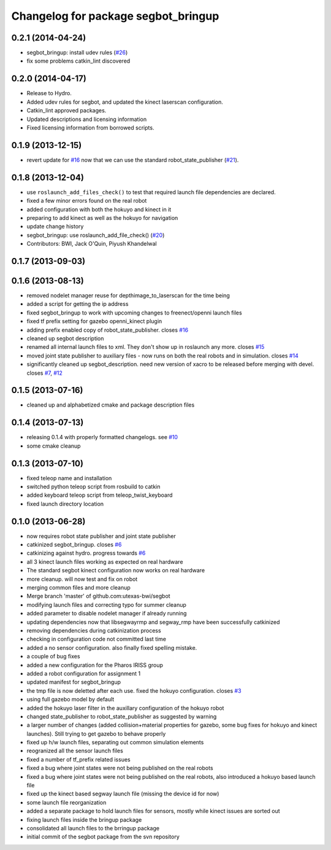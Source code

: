 ^^^^^^^^^^^^^^^^^^^^^^^^^^^^^^^^^^^^
Changelog for package segbot_bringup
^^^^^^^^^^^^^^^^^^^^^^^^^^^^^^^^^^^^

0.2.1 (2014-04-24)
------------------
* segbot_bringup: install udev rules (`#26
  <https://github.com/utexas-bwi/segbot/issues/26>`_)
* fix some problems catkin_lint discovered

0.2.0 (2014-04-17)
------------------

* Release to Hydro.
* Added udev rules for segbot, and updated the kinect laserscan
  configuration.
* Catkin_lint approved packages.
* Updated descriptions and licensing information
* Fixed licensing information from borrowed scripts.

0.1.9 (2013-12-15)
------------------
* revert update for `#16`_ now that we can use the standard
  robot_state_publisher (`#21`_).

.. _`#16`: https://github.com/utexas-bwi/segbot/issues/16
.. _`#21`: https://github.com/utexas-bwi/segbot/issues/21

0.1.8 (2013-12-04)
------------------
* use ``roslaunch_add_files_check()`` to test that required launch
  file dependencies are declared.
* fixed a few minor errors found on the real robot
* added configuration with both the hokuyo and kinect in it
* preparing to add kinect as well as the hokuyo for navigation
* update change history
* segbot_bringup: use roslaunch_add_file_check() (`#20 <https://github.com/utexas-bwi/segbot/issues/20>`_)
* Contributors: BWI, Jack O'Quin, Piyush Khandelwal

0.1.7 (2013-09-03)
------------------

0.1.6 (2013-08-13)
------------------
* removed nodelet manager reuse for depthimage_to_laserscan for the time being
* added a script for getting the ip address
* fixed segbot_bringup to work with upcoming changes to freenect/openni launch files
* fixed tf prefix setting for gazebo openni_kinect plugin
* adding prefix enabled copy of robot_state_publisher. closes `#16 <https://github.com/utexas-bwi/segbot/issues/16>`_
* cleaned up segbot description
* renamed all internal launch files to xml. They don't show up in roslaunch any more. closes `#15 <https://github.com/utexas-bwi/segbot/issues/15>`_
* moved joint state publisher to auxiliary files - now runs on both the real robots and in simulation. closes `#14 <https://github.com/utexas-bwi/segbot/issues/14>`_
* significantly cleaned up segbot_description. need new version of xacro to be released before merging with devel. closes `#7 <https://github.com/utexas-bwi/segbot/issues/7>`_, `#12 <https://github.com/utexas-bwi/segbot/issues/12>`_

0.1.5 (2013-07-16)
------------------
* cleaned up and alphabetized cmake and package description files

0.1.4 (2013-07-13)
------------------
* releasing 0.1.4 with properly formatted changelogs. see `#10 <https://github.com/utexas-bwi/segbot/issues/10>`_
* some cmake cleanup

0.1.3 (2013-07-10)
------------------
* fixed teleop name and installation
* switched python teleop script from rosbuild to catkin
* added keyboard teleop script from teleop_twist_keyboard
* fixed launch directory location

0.1.0 (2013-06-28)
------------------
* now requires robot state publisher and joint state publisher
* catkinized segbot_bringup. closes `#6 <https://github.com/utexas-bwi/segbot/issues/6>`_
* catkinizing against hydro. progress towards `#6 <https://github.com/utexas-bwi/segbot/issues/6>`_
* all 3 kinect launch files working as expected on real hardware
* The standard segbot kinect configuration now works on real hardware
* more cleanup. will now test and fix on robot
* merging common files and more cleanup
* Merge branch 'master' of github.com:utexas-bwi/segbot
* modifying launch files and correcting typo for summer cleanup
* added parameter to disable nodelet manager if already running
* updating dependencies now that libsegwayrmp and segway_rmp have been successfully catkinized
* removing dependencies during catkinization process
* checking in configuration code not committed last time
* added a no sensor configuration. also finally fixed spelling mistake.
* a couple of bug fixes
* added a new configuration for the Pharos IRISS group
* added a robot configuration for assignment 1
* updated manifest for segbot_bringup
* the tmp file is now deletted after each use. fixed the hokuyo configuration. closes `#3 <https://github.com/utexas-bwi/segbot/issues/3>`_
* using full gazebo model by default
* added the hokuyo laser filter in the auxillary configuration of the hokuyo robot
* changed state_publisher to robot_state_publisher as suggested by warning
* a larger number of changes (added collision+material properties for gazebo, some bug fixes for hokuyo and kinect launches). Still trying to get gazebo to behave properly
* fixed up h/w launch files, separating out common simulation elements
* reogranized all the sensor launch files
* fixed a number of tf_prefix related issues
* fixed a bug where joint states were not being published on the real robots
* fixed a bug where joint states were not being published on the real robots, also introduced a hokuyo based launch file
* fixed up the kinect based segway launch file (missing the device id for now)
* some launch file reorganization
* added a separate package to hold launch files for sensors, mostly while kinect issues are sorted out
* fixing launch files inside the bringup package
* consolidated all launch files to the brringup package
* initial commit of the segbot package from the svn repository
